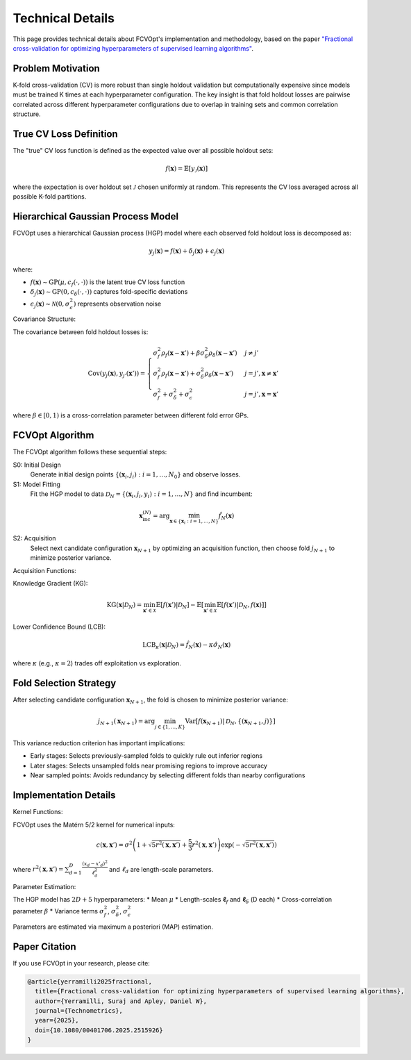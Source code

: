 Technical Details
=================

This page provides technical details about FCVOpt's implementation and methodology, based on the paper `"Fractional cross-validation for optimizing hyperparameters of supervised learning algorithms" <https://doi.org/10.1080/00401706.2025.2515926>`_.

Problem Motivation
----------------------

K-fold cross-validation (CV) is more robust than single holdout validation but computationally expensive since models must be trained K times at each hyperparameter configuration. The key insight is that fold holdout losses are pairwise correlated across different hyperparameter configurations due to overlap in training sets and common correlation structure.

True CV Loss Definition
---------------------------

The "true" CV loss function is defined as the expected value over all possible holdout sets:

.. math::

   f(\mathbf{x}) = \mathbb{E}[y_\mathcal{J}(\mathbf{x})]

where the expectation is over holdout set :math:`\mathcal{J}` chosen uniformly at random. This represents the CV loss averaged across all possible K-fold partitions.

Hierarchical Gaussian Process Model
---------------------------------------

FCVOpt uses a hierarchical Gaussian process (HGP) model where each observed fold holdout loss is decomposed as:

.. math::

   y_j(\mathbf{x}) = f(\mathbf{x}) + \delta_j(\mathbf{x}) + \epsilon_j(\mathbf{x})

where:

* :math:`f(\mathbf{x}) \sim \mathrm{GP}(\mu, c_f(\cdot, \cdot))` is the latent true CV loss function
* :math:`\delta_j(\mathbf{x}) \sim \mathrm{GP}(0, c_\delta(\cdot, \cdot))` captures fold-specific deviations
* :math:`\epsilon_j(\mathbf{x}) \sim \mathcal{N}(0, \sigma_\epsilon^2)` represents observation noise

Covariance Structure:

The covariance between fold holdout losses is:

.. math::

   \mathrm{Cov}(y_j(\mathbf{x}), y_{j'}(\mathbf{x}')) =
   \begin{cases}
   \sigma_f^2 \rho_f(\mathbf{x}-\mathbf{x}') + \beta\sigma_\delta^2 \rho_\delta(\mathbf{x}-\mathbf{x}') & j \neq j' \\
   \sigma_f^2 \rho_f(\mathbf{x}-\mathbf{x}') + \sigma_\delta^2 \rho_\delta(\mathbf{x}-\mathbf{x}') & j = j', \mathbf{x} \neq \mathbf{x}' \\
   \sigma_f^2 + \sigma_\delta^2 + \sigma_\epsilon^2 & j = j', \mathbf{x} = \mathbf{x}'
   \end{cases}

where :math:`\beta \in [0, 1)` is a cross-correlation parameter between different fold error GPs.

FCVOpt Algorithm
--------------------

The FCVOpt algorithm follows these sequential steps:

S0: Initial Design
  Generate initial design points :math:`\{(\mathbf{x}_i, j_i): i=1,\ldots,N_0\}` and observe losses.

S1: Model Fitting
  Fit the HGP model to data :math:`\mathcal{D}_N = \{(\mathbf{x}_i, j_i, y_i): i=1,\ldots,N\}` and find incumbent:

.. math::

   \mathbf{x}_{\text{inc}}^{(N)} = \arg\min_{\mathbf{x} \in \{\mathbf{x}_i: i=1,\ldots,N\}} \hat{f}_N(\mathbf{x})

S2: Acquisition
  Select next candidate configuration :math:`\mathbf{x}_{N+1}` by optimizing an acquisition function, then choose fold :math:`j_{N+1}` to minimize posterior variance.

Acquisition Functions:

Knowledge Gradient (KG):

.. math::

   \mathrm{KG}(\mathbf{x}|\mathcal{D}_N) = \min_{\mathbf{x}' \in \mathcal{X}} \mathbb{E}[f(\mathbf{x}')|\mathcal{D}_N] - \mathbb{E}[\min_{\mathbf{x}' \in \mathcal{X}} \mathbb{E}[f(\mathbf{x}')|\mathcal{D}_N, f(\mathbf{x})]]

Lower Confidence Bound (LCB):

.. math::

   \mathrm{LCB}_\kappa(\mathbf{x}|\mathcal{D}_N) = \hat{f}_N(\mathbf{x}) - \kappa \hat{\sigma}_N(\mathbf{x})

where :math:`\kappa` (e.g., :math:`\kappa = 2`) trades off exploitation vs exploration.

Fold Selection Strategy
---------------------------

After selecting candidate configuration :math:`\mathbf{x}_{N+1}`, the fold is chosen to minimize posterior variance:

.. math::

   j_{N+1}(\mathbf{x}_{N+1}) = \arg\min_{j \in \{1,\ldots,K\}} \mathrm{Var}[f(\mathbf{x}_{N+1}) | \mathcal{D}_N, \{(\mathbf{x}_{N+1}, j)\}]

This variance reduction criterion has important implications:

* Early stages: Selects previously-sampled folds to quickly rule out inferior regions
* Later stages: Selects unsampled folds near promising regions to improve accuracy
* Near sampled points: Avoids redundancy by selecting different folds than nearby configurations

Implementation Details
-------------------------

Kernel Functions:

FCVOpt uses the Matérn 5/2 kernel for numerical inputs:

.. math::

   c(\mathbf{x}, \mathbf{x}') = \sigma^2\left(1+\sqrt{5r^2(\mathbf{x},\mathbf{x}')} + \frac{5}{3}r^2(\mathbf{x},\mathbf{x}')\right)\exp\left(-\sqrt{5r^2(\mathbf{x},\mathbf{x}')}\right)

where :math:`r^2(\mathbf{x},\mathbf{x}') = \sum_{d=1}^{D} \frac{(x_d - x'_d)^2}{\ell_d^2}` and :math:`\ell_d` are length-scale parameters.


Parameter Estimation:

The HGP model has :math:`2D+5` hyperparameters:
* Mean :math:`\mu`
* Length-scales :math:`\boldsymbol{\ell}_f` and :math:`\boldsymbol{\ell}_\delta` (D each)
* Cross-correlation parameter :math:`\beta`
* Variance terms :math:`\sigma_f^2`, :math:`\sigma_\delta^2`, :math:`\sigma_\epsilon^2`

Parameters are estimated via maximum a posteriori (MAP) estimation.

Paper Citation
------------------

If you use FCVOpt in your research, please cite:

.. code-block:: bibtex

   @article{yerramilli2025fractional,
     title={Fractional cross-validation for optimizing hyperparameters of supervised learning algorithms},
     author={Yerramilli, Suraj and Apley, Daniel W},
     journal={Technometrics},
     year={2025},
     doi={10.1080/00401706.2025.2515926}
   }


